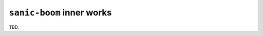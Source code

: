 .. _innerworks:

==========================
``sanic-boom`` inner works
==========================

TBD.
